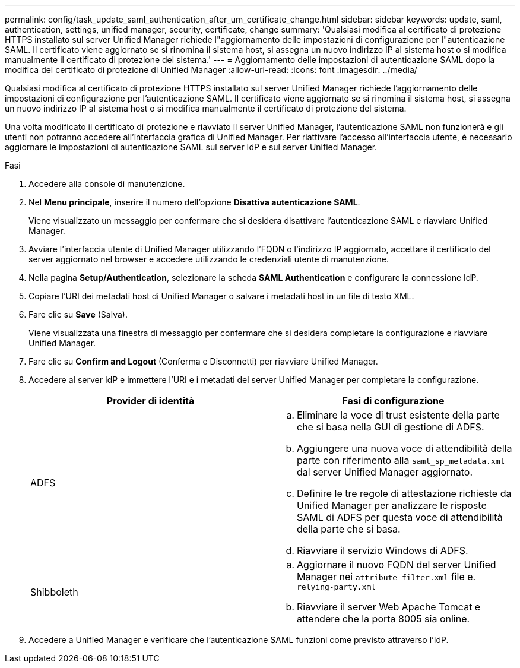 ---
permalink: config/task_update_saml_authentication_after_um_certificate_change.html 
sidebar: sidebar 
keywords: update, saml, authentication, settings, unified manager, security, certificate, change 
summary: 'Qualsiasi modifica al certificato di protezione HTTPS installato sul server Unified Manager richiede l"aggiornamento delle impostazioni di configurazione per l"autenticazione SAML. Il certificato viene aggiornato se si rinomina il sistema host, si assegna un nuovo indirizzo IP al sistema host o si modifica manualmente il certificato di protezione del sistema.' 
---
= Aggiornamento delle impostazioni di autenticazione SAML dopo la modifica del certificato di protezione di Unified Manager
:allow-uri-read: 
:icons: font
:imagesdir: ../media/


[role="lead"]
Qualsiasi modifica al certificato di protezione HTTPS installato sul server Unified Manager richiede l'aggiornamento delle impostazioni di configurazione per l'autenticazione SAML. Il certificato viene aggiornato se si rinomina il sistema host, si assegna un nuovo indirizzo IP al sistema host o si modifica manualmente il certificato di protezione del sistema.

Una volta modificato il certificato di protezione e riavviato il server Unified Manager, l'autenticazione SAML non funzionerà e gli utenti non potranno accedere all'interfaccia grafica di Unified Manager. Per riattivare l'accesso all'interfaccia utente, è necessario aggiornare le impostazioni di autenticazione SAML sul server IdP e sul server Unified Manager.

.Fasi
. Accedere alla console di manutenzione.
. Nel *Menu principale*, inserire il numero dell'opzione *Disattiva autenticazione SAML*.
+
Viene visualizzato un messaggio per confermare che si desidera disattivare l'autenticazione SAML e riavviare Unified Manager.

. Avviare l'interfaccia utente di Unified Manager utilizzando l'FQDN o l'indirizzo IP aggiornato, accettare il certificato del server aggiornato nel browser e accedere utilizzando le credenziali utente di manutenzione.
. Nella pagina *Setup/Authentication*, selezionare la scheda *SAML Authentication* e configurare la connessione IdP.
. Copiare l'URI dei metadati host di Unified Manager o salvare i metadati host in un file di testo XML.
. Fare clic su *Save* (Salva).
+
Viene visualizzata una finestra di messaggio per confermare che si desidera completare la configurazione e riavviare Unified Manager.

. Fare clic su *Confirm and Logout* (Conferma e Disconnetti) per riavviare Unified Manager.
. Accedere al server IdP e immettere l'URI e i metadati del server Unified Manager per completare la configurazione.
+
[cols="2*"]
|===
| Provider di identità | Fasi di configurazione 


 a| 
ADFS
 a| 
.. Eliminare la voce di trust esistente della parte che si basa nella GUI di gestione di ADFS.
.. Aggiungere una nuova voce di attendibilità della parte con riferimento alla `saml_sp_metadata.xml` dal server Unified Manager aggiornato.
.. Definire le tre regole di attestazione richieste da Unified Manager per analizzare le risposte SAML di ADFS per questa voce di attendibilità della parte che si basa.
.. Riavviare il servizio Windows di ADFS.




 a| 
Shibboleth
 a| 
.. Aggiornare il nuovo FQDN del server Unified Manager nei `attribute-filter.xml` file e. `relying-party.xml`
.. Riavviare il server Web Apache Tomcat e attendere che la porta 8005 sia online.


|===
. Accedere a Unified Manager e verificare che l'autenticazione SAML funzioni come previsto attraverso l'IdP.

